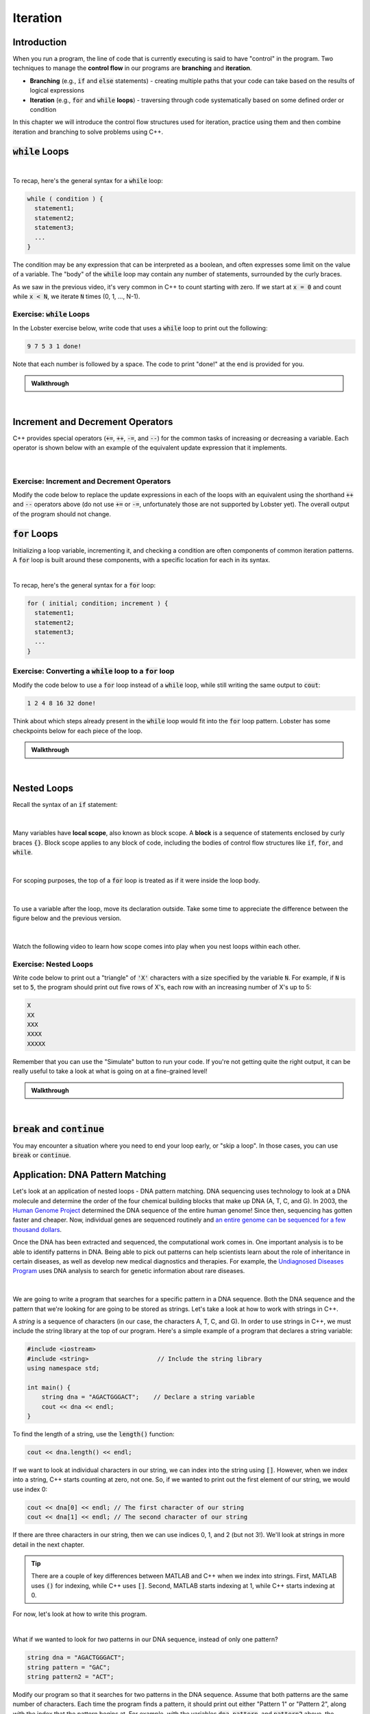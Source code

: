 .. qnum::
   :prefix: Q
   :start: 1

.. raw:: html

   <link rel="stylesheet" href="../_static/common/css/main4.css">
   <link rel="stylesheet" href="../_static/common/css/code3.css">
   <link rel="stylesheet" href="../_static/common/css/buttons3.css">
   <link rel="stylesheet" href="../_static/common/css/exercises3.css">
   <script src="../_static/common/js/common2.js"></script>
   <script src="../_static/common/js/lobster-exercises8.bundle.js"></script>

.. raw:: html

   <style>
      .btn {
         margin: 0;
      }
      .tab-pane {
         padding: 0;
      }
   </style>

=========
Iteration
=========


^^^^^^^^^^^^
Introduction
^^^^^^^^^^^^
.. section 1

When you run a program, the line of code that is currently executing is said to have "control" in the program. Two techniques to manage the **control flow** in our programs are **branching** and **iteration**. 

- **Branching** (e.g., :code:`if` and :code:`else` statements) - creating multiple paths that your code can take based on the results of logical expressions

- **Iteration** (e.g., :code:`for` and :code:`while` **loops**) - traversing through code systematically based on some defined order or condition

In this chapter we will introduce the control flow structures used for iteration, practice using them and then combine iteration and branching to solve problems using C++.



^^^^^^^^^^^^^^^^^^^
:code:`while` Loops
^^^^^^^^^^^^^^^^^^^
.. section 2

.. youtube:: N3W-hlUBwXk
   :divid: ch13_02_vid_while_loops
   :height: 315
   :width: 560
   :align: center

|

To recap, here's the general syntax for a :code:`while` loop:

.. code-block:: cpp

   while ( condition ) {
     statement1;
     statement2;
     statement3;
     ...
   }

The condition may be any expression that can be interpreted as a boolean, and often expresses some limit on the value of a variable. The "body" of the :code:`while` loop may contain any number of statements, surrounded by the curly braces.

As we saw in the previous video, it's very common in C++ to count starting with zero. If we start at :code:`x = 0` and count while :code:`x < N`, we iterate :code:`N` times (0, 1, ..., N-1).

-----------------------------
Exercise: :code:`while` Loops
-----------------------------

In the Lobster exercise below, write code that uses a :code:`while` loop to print out the following:

.. code-block::

  9 7 5 3 1 done!

Note that each number is followed by a space. The code to print "done!" at the end is provided for you.

.. raw:: html

   <div class="lobster-ex" style="width: 600px; margin-left: auto; margin-right: auto">
      <div class="lobster-ex-project-name">ch13_02_ex</div>
      <div class="lobster-ex-complete-message">
         Well done! The secret word is "emoji".
      </div>
   </div>

.. fillintheblank:: ch13_02_ex_while_loops
  :casei:

  Complete the Lobster exercise to reveal the *secret word*. Enter it here.
  
  |blank|

  - :emoji: Correct.
    :x: Incorrect. If you finished the exercise, please double check your spelling.

.. admonition:: Walkthrough

  .. reveal:: ch13_02_revealwt_while_loops
  
    .. youtube:: A6KQ-1zcNQY
      :divid: ch13_02_wt_while_loops
      :height: 315
      :width: 560
      :align: center

|

^^^^^^^^^^^^^^^^^^^^^^^^^^^^^^^^^
Increment and Decrement Operators
^^^^^^^^^^^^^^^^^^^^^^^^^^^^^^^^^
.. section 3

C++ provides special operators (:code:`+=`, :code:`++`, :code:`-=`, and :code:`--`) for the common tasks of increasing or decreasing a variable. Each operator is shown below with an example of the equivalent update expression that it implements.

.. figure:: img/incrementDecrement.png
   :width: 500
   :align: center

   ..

|

-------------------------------------------
Exercise: Increment and Decrement Operators
-------------------------------------------

Modify the code below to replace the update expressions in each of the loops with an equivalent using the shorthand :code:`++` and :code:`--` operators above (do not use :code:`+=` or :code:`-=`, unfortunately those are not supported by Lobster yet). The overall output of the program should not change.

.. raw:: html

   <div class="lobster-ex" style="width: 600px; margin-left: auto; margin-right: auto">
      <div class="lobster-ex-project-name">ch13_03_ex</div>
      <div class="lobster-ex-complete-message">
         Well done! The secret word is "boat".
      </div>
   </div>

.. fillintheblank:: ch13_03_ex_increment_and_decrement
  :casei:

  Complete the Lobster exercise to reveal the *secret word*. Enter it here.
  
  |blank|

  - :boat: Correct.
    :x: Incorrect. If you finished the exercise, please double check your spelling.

^^^^^^^^^^^^^^^^^
:code:`for` Loops
^^^^^^^^^^^^^^^^^
.. section 4

Initializing a loop variable, incrementing it, and checking a condition are often components of common iteration patterns. A :code:`for` loop is built around these components, with a specific location for each in its syntax.

.. youtube:: hiQaIcSPJlU
  :divid: ch07_04_vid_for_loops
  :height: 315
  :width: 560
  :align: center

|

To recap, here's the general syntax for a :code:`for` loop:

.. code-block:: cpp

   for ( initial; condition; increment ) {
     statement1;
     statement2;
     statement3;
     ...
   }

---------------------------------------------------------------
Exercise: Converting a :code:`while` loop to a :code:`for` loop
---------------------------------------------------------------

Modify the code below to use a :code:`for` loop instead of a :code:`while` loop, while still writing the same output to :code:`cout`:

.. code-block::

   1 2 4 8 16 32 done!

Think about which steps already present in the :code:`while` loop would fit into the :code:`for` loop pattern. Lobster has some checkpoints below for each piece of the loop.

.. raw:: html

   <div class="lobster-ex" style="width: 600px; margin-left: auto; margin-right: auto">
      <div class="lobster-ex-project-name">ch13_04_ex</div>
      <div class="lobster-ex-complete-message">
         Well done! The secret word is "coffee".
      </div>
   </div>

.. fillintheblank:: ch13_04_ex_for_loops
  :casei:

  Complete the Lobster exercise to reveal the *secret word*. Enter it here.
  
  |blank|

  - :coffee: Correct.
    :x: Incorrect. If you finished the exercise, please double check your spelling.


.. admonition:: Walkthrough

  .. reveal:: ch13_04_revealwt_for_loops
  
    .. youtube:: qRgResPUGZM
      :divid: ch13_04_wt_for_loops
      :height: 315
      :width: 560
      :align: center

|

^^^^^^^^^^^^
Nested Loops
^^^^^^^^^^^^
.. section 5

Recall the syntax of an :code:`if` statement:

.. figure:: img/ifStatementSyntax.png
   :width: 500
   :align: center

   ..

|

Many variables have **local scope**, also known as block scope. A **block** is a sequence of statements enclosed by curly braces :code:`{}`. Block scope applies to any block of code, including the bodies of control flow structures like :code:`if`, :code:`for`, and :code:`while`.

.. figure:: img/localScope.png
   :width: 500
   :align: center

   ..

|

For scoping purposes, the top of a :code:`for` loop is treated as if it were inside the loop body.

.. figure:: img/localScope2.png
   :width: 500
   :align: center

   ..

|

To use a variable after the loop, move its declaration outside. Take some time to appreciate the difference between the figure below and the previous version.

.. figure:: img/localScope3.png
   :width: 500
   :align: center

   ..

|

Watch the following video to learn how scope comes into play when you nest loops within each other.

.. youtube:: Gvg99nU4oks
  :divid: ch07_05_vid_nested_loops
  :height: 315
  :width: 560
  :align: center


----------------------
Exercise: Nested Loops
----------------------

Write code below to print out a "triangle" of :code:`'X'` characters with a size specified by the variable :code:`N`. For example, if :code:`N` is set to :code:`5`, the program should print out five rows of X's, each row with an increasing number of X's up to 5:

.. code-block::

   X
   XX
   XXX
   XXXX
   XXXXX

Remember that you can use the "Simulate" button to run your code. If you're not getting quite the right output, it can be really useful to take a look at what is going on at a fine-grained level!

.. raw:: html

   <div class="lobster-ex" style="width: 600px; margin-left: auto; margin-right: auto">
      <div class="lobster-ex-project-name">ch13_05_ex</div>
      <div class="lobster-ex-complete-message">
         Well done! The secret word is "snail".
      </div>
   </div>

.. fillintheblank:: ch13_05_ex_nested_loops
  :casei:

  Complete the Lobster exercise to reveal the *secret word*. Enter it here.
  
  |blank|

  - :snail: Correct.
    :x: Incorrect. If you finished the exercise, please double check your spelling.

.. admonition:: Walkthrough

  .. reveal:: ch13_05_revealwt_nested_loops
  
    .. youtube:: drtMOUOLShA
      :divid: ch13_05_wt_nested_loops
      :height: 315
      :width: 560
      :align: center

|

^^^^^^^^^^^^^^^^^^^^^^^^^^^^^^^^^^
:code:`break` and :code:`continue`
^^^^^^^^^^^^^^^^^^^^^^^^^^^^^^^^^^
.. section 6

You may encounter a situation where you need to end your loop early, or "skip a loop". In those cases, you can use :code:`break` or :code:`continue`.

.. youtube:: jKMyjpCu0LU
  :divid: ch07_06_vid_break_continue
  :height: 315
  :width: 560
  :align: center

^^^^^^^^^^^^^^^^^^^^^^^^^^^^^^^^^^^^
Application: DNA Pattern Matching
^^^^^^^^^^^^^^^^^^^^^^^^^^^^^^^^^^^^
.. section 7

Let's look at an application of nested loops - DNA pattern matching. DNA sequencing uses technology to look at a DNA molecule and determine the order of the four chemical building blocks that make up DNA (A, T, C, and G). In 2003, the `Human Genome Project <https://www.genome.gov/human-genome-project>`_ determined the DNA sequence of the entire human genome! Since then, sequencing has gotten faster and cheaper. Now, individual genes are sequenced routinely and `an entire genome can be sequenced for a few thousand dollars <https://www.genome.gov/about-genomics/fact-sheets/DNA-Sequencing-Fact-Sheet>`_.

Once the DNA has been extracted and sequenced, the computational work comes in. One important analysis is to be able to identify patterns in DNA. Being able to pick out patterns can help scientists learn about the role of inheritance in certain diseases, as well as develop new medical diagnostics and therapies. For example, the `Undiagnosed Diseases Program <https://www.genome.gov/Current-NHGRI-Clinical-Studies/Undiagnosed-Diseases-Program-UDN>`_ uses DNA analysis to search for genetic information about rare diseases.

.. figure:: img/dna.jpg
   :width: 500
   :align: center

   ..

|

We are going to write a program that searches for a specific pattern in a DNA sequence. Both the DNA sequence and the pattern that we're looking for are going to be stored as strings. Let's take a look at how to work with strings in C++.

A *string* is a sequence of characters (in our case, the characters A, T, C, and G). In order to use strings in C++, we must include the string library at the top of our program. Here's a simple example of a program that declares a string variable:

.. code-block:: cpp

    #include <iostream>
    #include <string>                   // Include the string library
    using namespace std;

    int main() {
        string dna = "AGACTGGGACT";    // Declare a string variable
        cout << dna << endl;
    }


To find the length of a string, use the :code:`length()` function:

.. code-block:: cpp

    cout << dna.length() << endl;
    
    
If we want to look at individual characters in our string, we can index into the string using :code:`[]`. However, when we index into a string, C++ starts counting at zero, not one. So, if we wanted to print out the first element of our string, we would use index 0:

.. code-block:: cpp

    cout << dna[0] << endl; // The first character of our string
    cout << dna[1] << endl; // The second character of our string
    

If there are three characters in our string, then we can use indices 0, 1, and 2 (but not 3!). We'll look at strings in more detail in the next chapter.

.. tip ::
    
    There are a couple of key differences between MATLAB and C++ when we index into strings. First, MATLAB uses :code:`()` for indexing, while C++ uses :code:`[]`. Second, MATLAB starts indexing at 1, while C++ starts indexing at 0.
    
For now, let's look at how to write this program.
    
.. youtube:: 9r9Y8f-0vo4
  :divid: ch13_07_vid_dna_pattern_matching
  :height: 315
  :width: 560
  :align: center
  
|

What if we wanted to look for *two* patterns in our DNA sequence, instead of only one pattern?

.. code-block :: cpp

    string dna = "AGACTGGGACT";
    string pattern = "GAC";
    string pattern2 = "ACT";
    
Modify our program so that it searches for two patterns in the DNA sequence. Assume that both patterns are the same number of characters. Each time the program finds a pattern, it should print out either "Pattern 1" or "Pattern 2", along with the index that the pattern begins at. For example, with the variables :code:`dna`, :code:`pattern`, and :code:`pattern2` above, the program should print out:

.. code-block :: none

    Pattern 1: 1
    Pattern 2: 2
    Pattern 1: 7
    Pattern 2: 8
    
As you are modifying the program, only iterate through the DNA sequence once. (This means that you don't need to change the outer loop: :code:`for(int i=0; i<dna.length()-pattern.length()+1; ++i)`).

TODO Lobster exercise

TODO walkthrough video

^^^^^^^^^^^^^^^^^^^^^^^^^^^^^^^^^^^^^^^^^^^^^^^^^^^^^^^
Summary
^^^^^^^^^^^^^^^^^^^^^^^^^^^^^^^^^^^^^^^^^^^^^^^^^^^^^^^

This is the end of the chapter! Here is a summary of what we covered in this chapter: 

* We've looked at two kinds of iteration in C++: for loops and while loops.
* Often, increment and decrement operators (:code:`+=`, :code:`++`, :code:`-=`, and :code:`--`) are used to update variables in a loop.
* Counting starting with zero is a common pattern in C++.
* Loops can be nested. Variables declared inside a loop only have scope within that loop.
* To use strings in C++, you need to include the string library. The :code:`length()` function tells you how long a string is. You can index into strings using :code:`[]`. Unlike MATLAB, indexing starts at 0.

You can double check that you have completed everything on the "Assignments" page. Click the icon that looks like a person, go to "Assignments", select the chapter, and make sure to scroll all the way to the bottom and click the "Score Me" button.
